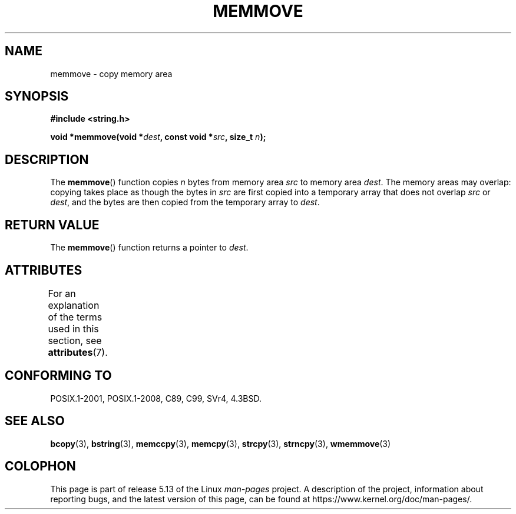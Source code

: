 .\" Copyright 1993 David Metcalfe (david@prism.demon.co.uk)
.\"
.\" %%%LICENSE_START(VERBATIM)
.\" Permission is granted to make and distribute verbatim copies of this
.\" manual provided the copyright notice and this permission notice are
.\" preserved on all copies.
.\"
.\" Permission is granted to copy and distribute modified versions of this
.\" manual under the conditions for verbatim copying, provided that the
.\" entire resulting derived work is distributed under the terms of a
.\" permission notice identical to this one.
.\"
.\" Since the Linux kernel and libraries are constantly changing, this
.\" manual page may be incorrect or out-of-date.  The author(s) assume no
.\" responsibility for errors or omissions, or for damages resulting from
.\" the use of the information contained herein.  The author(s) may not
.\" have taken the same level of care in the production of this manual,
.\" which is licensed free of charge, as they might when working
.\" professionally.
.\"
.\" Formatted or processed versions of this manual, if unaccompanied by
.\" the source, must acknowledge the copyright and authors of this work.
.\" %%%LICENSE_END
.\"
.\" References consulted:
.\"     Linux libc source code
.\"     Lewine's _POSIX Programmer's Guide_ (O'Reilly & Associates, 1991)
.\"     386BSD man pages
.\" Modified Sat Jul 24 18:49:59 1993 by Rik Faith (faith@cs.unc.edu)
.TH MEMMOVE 3  2021-03-22 "GNU" "Linux Programmer's Manual"
.SH NAME
memmove \- copy memory area
.SH SYNOPSIS
.nf
.B #include <string.h>
.PP
.BI "void *memmove(void *" dest ", const void *" src ", size_t " n );
.fi
.SH DESCRIPTION
The
.BR memmove ()
function copies
.I n
bytes from memory area
.I src
to memory area
.IR dest .
The memory areas may overlap: copying takes place as though
the bytes in
.I src
are first copied into a temporary array that does not overlap
.I src
or
.IR dest ,
and the bytes are then copied from the temporary array to
.IR dest .
.SH RETURN VALUE
The
.BR memmove ()
function returns a pointer to
.IR dest .
.SH ATTRIBUTES
For an explanation of the terms used in this section, see
.BR attributes (7).
.ad l
.nh
.TS
allbox;
lbx lb lb
l l l.
Interface	Attribute	Value
T{
.BR memmove ()
T}	Thread safety	MT-Safe
.TE
.hy
.ad
.sp 1
.SH CONFORMING TO
POSIX.1-2001, POSIX.1-2008, C89, C99, SVr4, 4.3BSD.
.SH SEE ALSO
.BR bcopy (3),
.BR bstring (3),
.BR memccpy (3),
.BR memcpy (3),
.BR strcpy (3),
.BR strncpy (3),
.BR wmemmove (3)
.SH COLOPHON
This page is part of release 5.13 of the Linux
.I man-pages
project.
A description of the project,
information about reporting bugs,
and the latest version of this page,
can be found at
\%https://www.kernel.org/doc/man\-pages/.
